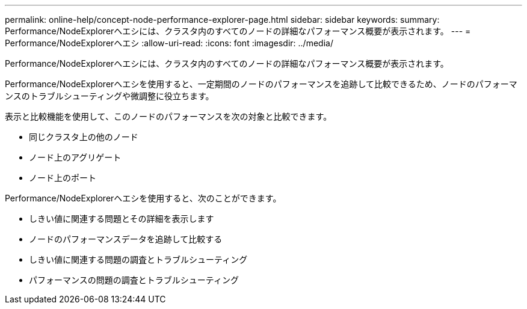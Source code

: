 ---
permalink: online-help/concept-node-performance-explorer-page.html 
sidebar: sidebar 
keywords:  
summary: Performance/NodeExplorerヘエシには、クラスタ内のすべてのノードの詳細なパフォーマンス概要が表示されます。 
---
= Performance/NodeExplorerヘエシ
:allow-uri-read: 
:icons: font
:imagesdir: ../media/


[role="lead"]
Performance/NodeExplorerヘエシには、クラスタ内のすべてのノードの詳細なパフォーマンス概要が表示されます。

Performance/NodeExplorerヘエシを使用すると、一定期間のノードのパフォーマンスを追跡して比較できるため、ノードのパフォーマンスのトラブルシューティングや微調整に役立ちます。

表示と比較機能を使用して、このノードのパフォーマンスを次の対象と比較できます。

* 同じクラスタ上の他のノード
* ノード上のアグリゲート
* ノード上のポート


Performance/NodeExplorerヘエシを使用すると、次のことができます。

* しきい値に関連する問題とその詳細を表示します
* ノードのパフォーマンスデータを追跡して比較する
* しきい値に関連する問題の調査とトラブルシューティング
* パフォーマンスの問題の調査とトラブルシューティング

